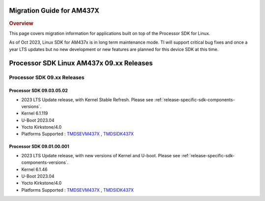.. _release-specific-migration-guide:

**************************
Migration Guide for AM437X
**************************

.. rubric:: Overview

This page covers migration information for applications built on top
of the Processor SDK for Linux.

As of Oct 2023, Linux SDK for AM437x is in long term maintenance mode. TI will support critical bug fixes and once a year LTS updates but no new development or new features are planned for this device SDK at this time.

*****************************************
Processor SDK Linux AM437x 09.xx Releases
*****************************************

Processor SDK 09.xx Releases
============================

Processor SDK 09.03.05.02
-------------------------
- 2023 LTS Update release, with Kernel Stable Refresh. Please see :ref:`release-specific-sdk-components-versions`.
- Kernel 6.1.119
- U-Boot 2023.04
- Yocto Kirkstone/4.0
- Platforms Supported : `TMDSEVM437X <https://www.ti.com/tool/TMDSEVM437X>`__ , `TMDSIDK437X <https://www.ti.com/tool/TMDSIDK437X>`__

Processor SDK 09.01.00.001
--------------------------
- 2023 LTS Update release, with new versions of Kernel and U-boot. Please see :ref:`release-specific-sdk-components-versions`.
- Kernel 6.1.46
- U-Boot 2023.04
- Yocto Kirkstone/4.0
- Platforms Supported : `TMDSEVM437X <https://www.ti.com/tool/TMDSEVM437X>`__ , `TMDSIDK437X <https://www.ti.com/tool/TMDSIDK437X>`__

